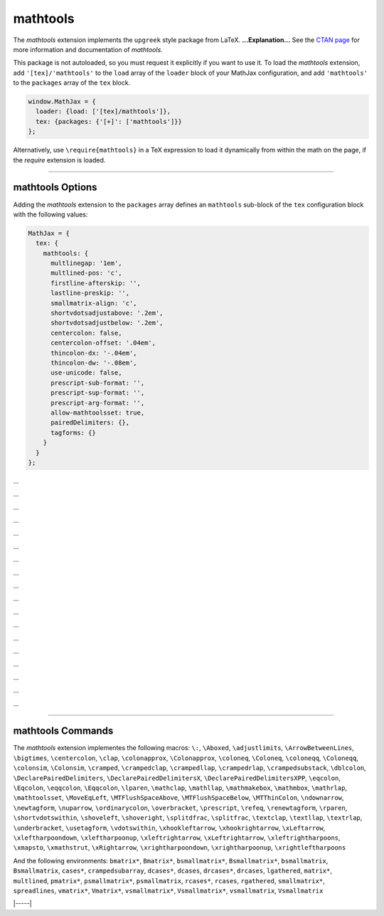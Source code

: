 .. _tex-mathtools:

#########
mathtools
#########


The `mathtools` extension implements the ``upgreek`` style package from LaTeX.
**...Explanation...**
See the `CTAN page <https://www.ctan.org/pkg/mathtools>`__
for more information and documentation of `mathtools`.

This package is not autoloaded, so you must request it explicitly if you want to use it.
To load the `mathtools` extension, add ``'[tex]/'mathtools'`` to the ``load`` array of the ``loader`` block of your
MathJax configuration, and add ``'mathtools'`` to the ``packages`` array of the ``tex`` block.


.. code-block:: javascript

   window.MathJax = {
     loader: {load: ['[tex]/mathtools']},
     tex: {packages: {'[+]': ['mathtools']}}
   };



Alternatively, use ``\require{mathtools}`` in a TeX expression to load it
dynamically from within the math on the page, if the `require`
extension is loaded.

-----


.. _tex-mathtools-options:


mathtools Options
-----------------

Adding the `mathtools` extension to the ``packages`` array defines an
``mathtools`` sub-block of the ``tex`` configuration block with the
following values:

.. code-block:: javascript

  MathJax = {
    tex: {
      mathtools: {
        multlinegap: '1em',
        multlined-pos: 'c',
        firstline-afterskip: '',
        lastline-preskip: '',
        smallmatrix-align: 'c',
        shortvdotsadjustabove: '.2em',
        shortvdotsadjustbelow: '.2em',
        centercolon: false,
        centercolon-offset: '.04em',
        thincolon-dx: '-.04em',
        thincolon-dw: '-.08em',
        use-unicode: false,
        prescript-sub-format: '',
        prescript-sup-format: '',
        prescript-arg-format: '',
        allow-mathtoolsset: true,
        pairedDelimiters: {},
        tagforms: {}
      }
    }
  };


.. _tex-mathtools-multlinegap:
.. describe:: multlinegap: '1em'

...

.. _tex-mathtools-multlined-pos:
.. describe:: multlined-pos: 'c'

...

.. _tex-mathtools-firstline-afterskip:
.. describe:: firstline-afterskip: ''

...

.. _tex-mathtools-lastline-preskip:
.. describe:: lastline-preskip: ''

...

.. _tex-mathtools-smallmatrix-align:
.. describe:: smallmatrix-align: 'c'

...

.. _tex-mathtools-shortvdotsadjustabove:
.. describe:: shortvdotsadjustabove: '.2em'

...

.. _tex-mathtools-shortvdotsadjustbelow:
.. describe:: shortvdotsadjustbelow: '.2em'

...

.. _tex-mathtools-centercolon:
.. describe:: centercolon: false

...

.. _tex-mathtools-centercolon-offset:
.. describe:: centercolon-offset: '.04em'

...

.. _tex-mathtools-thincolon-dx:
.. describe:: thincolon-dx: '-.04em'

...

.. _tex-mathtools-thincolon-dw:
.. describe:: thincolon-dw: '-.08em'

...

.. _tex-mathtools-use-unicode:
.. describe:: use-unicode: false

...

.. _tex-mathtools-prescript-sub-format:
.. describe:: prescript-sub-format: ''

...

.. _tex-mathtools-prescript-sup-format:
.. describe:: prescript-sup-format: ''

...

.. _tex-mathtools-prescript-arg-format:
.. describe:: prescript-arg-format: ''

...

.. _tex-mathtools-allow-mathtoolsset:
.. describe:: allow-mathtoolsset: true

...

.. _tex-mathtools-pairedDelimiters:
.. describe:: pairedDelimiters: {}

...

.. _tex-mathtools-tagforms:
.. describe:: tagforms: {}

...


-----


.. _tex-mathtools-commands:


mathtools Commands
------------------

The `mathtools` extension implementes the following macros:
``\:``, ``\Aboxed``, ``\adjustlimits``, ``\ArrowBetweenLines``, ``\bigtimes``, ``\centercolon``, ``\clap``, ``\colonapprox``, ``\Colonapprox``, ``\coloneq``, ``\Coloneq``, ``\coloneqq``, ``\Coloneqq``, ``\colonsim``, ``\Colonsim``, ``\cramped``, ``\crampedclap``, ``\crampedllap``, ``\crampedrlap``, ``\crampedsubstack``, ``\dblcolon``, ``\DeclarePairedDelimiters``, ``\DeclarePairedDelimitersX``, ``\DeclarePairedDelimitersXPP``, ``\eqcolon``, ``\Eqcolon``, ``\eqqcolon``, ``\Eqqcolon``, ``\lparen``, ``\mathclap``, ``\mathllap``, ``\mathmakebox``, ``\mathmbox``, ``\mathrlap``, ``\mathtoolsset``, ``\MoveEqLeft``, ``\MTFlushSpaceAbove``, ``\MTFlushSpaceBelow``, ``\MTThinColon``, ``\ndownarrow``, ``\newtagform``, ``\nuparrow``, ``\ordinarycolon``, ``\overbracket``, ``\prescript``, ``\refeq``, ``\renewtagform``, ``\rparen``, ``\shortvdotswithin``, ``\shoveleft``, ``\shoveright``, ``\splitdfrac``, ``\splitfrac``, ``\textclap``, ``\textllap``, ``\textrlap``, ``\underbracket``, ``\usetagform``, ``\vdotswithin``, ``\xhookleftarrow``, ``\xhookrightarrow``, ``\xLeftarrow``, ``\xleftharpoondown``, ``\xleftharpoonup``, ``\xleftrightarrow``, ``\xLeftrightarrow``, ``\xleftrightharpoons``, ``\xmapsto``, ``\xmathstrut``, ``\xRightarrow``, ``\xrightharpoondown``, ``\xrightharpoonup``, ``\xrightleftharpoons``

And the following environments:
``bmatrix*``, ``Bmatrix*``, ``bsmallmatrix*``, ``Bsmallmatrix*``, ``bsmallmatrix``, ``Bsmallmatrix``, ``cases*``, ``crampedsubarray``, ``dcases*``, ``dcases``, ``drcases*``, ``drcases``, ``lgathered``, ``matrix*``, ``multlined``, ``pmatrix*``, ``psmallmatrix*``, ``psmallmatrix``, ``rcases*``, ``rcases``, ``rgathered``, ``smallmatrix*``, ``spreadlines``, ``vmatrix*``, ``Vmatrix*``, ``vsmallmatrix*``, ``Vsmallmatrix*``, ``vsmallmatrix``, ``Vsmallmatrix``


|-----|